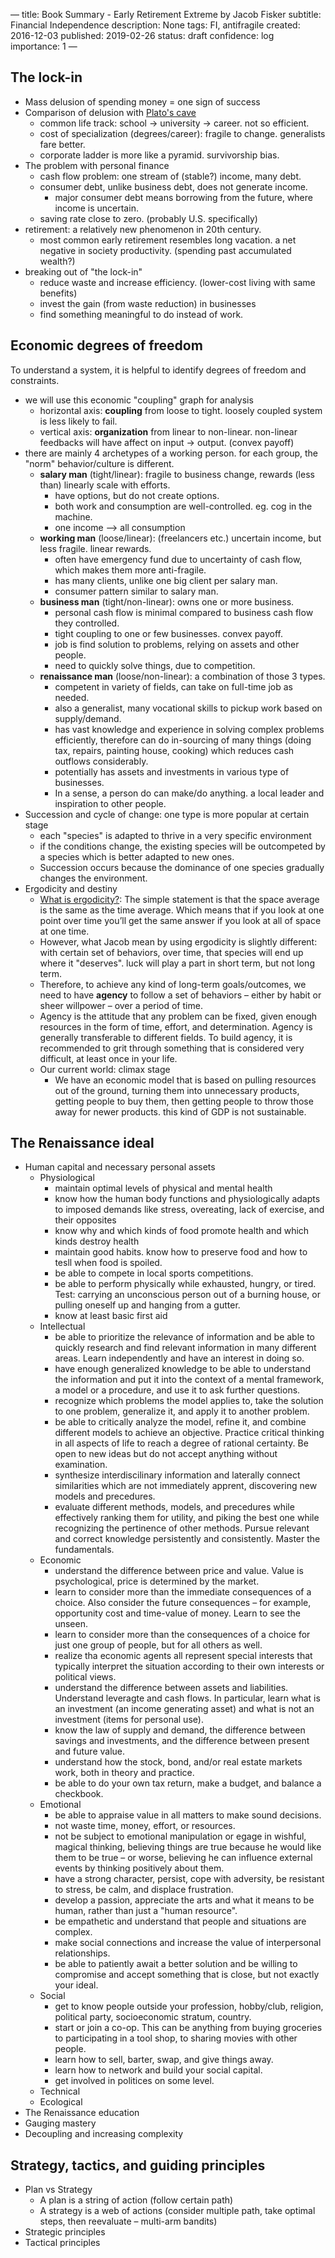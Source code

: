 ---
title: Book Summary - Early Retirement Extreme by Jacob Fisker
subtitle: Financial Independence
description: None
tags: FI, antifragile
created: 2016-12-03
published: 2019-02-26
status: draft
confidence: log
importance: 1
---

** The lock-in
- Mass delusion of spending money = one sign of success
- Comparison of delusion with [[https://en.wikipedia.org/wiki/Allegory_of_the_Cave][Plato's cave]]
 - common life track: school -> university -> career. not so efficient.
 - cost of specialization (degrees/career): fragile to change. generalists fare better.
 - corporate ladder is more like a pyramid. survivorship bias.
- The problem with personal finance
 - cash flow problem: one stream of (stable?) income, many debt.
 - consumer debt, unlike business debt, does not generate income.
  - major consumer debt means borrowing from the future, where income is uncertain.
 - saving rate close to zero. (probably U.S. specifically)
- retirement: a relatively new phenomenon in 20th century.
 - most common early retirement resembles long vacation. a net negative in society productivity. (spending past accumulated wealth?)
- breaking out of "the lock-in"
 - reduce waste and increase efficiency. (lower-cost living with same benefits)
 - invest the gain (from waste reduction) in businesses
 - find something meaningful to do instead of work.

** Economic degrees of freedom
To understand a system, it is helpful to identify degrees of freedom and constraints.

- we will use this economic "coupling" graph for analysis
 - horizontal axis: *coupling* from loose to tight. loosely coupled system is less likely to fail.
 - vertical axis: *organization* from linear to non-linear. non-linear feedbacks will have affect on input -> output. (convex payoff)
- there are mainly 4 archetypes of a working person. for each group, the "norm" behavior/culture is different.
 - *salary man* (tight/linear): fragile to business change, rewards (less than) linearly scale with efforts. 
  - have options, but do not create options.
  - both work and consumption are well-controlled. eg. cog in the machine.
  - one income --> all consumption
 - *working man* (loose/linear): (freelancers etc.) uncertain income, but less fragile. linear rewards.
  - often have emergency fund due to uncertainty of cash flow, which makes them more anti-fragile.
  - has many clients, unlike one big client per salary man.
  - consumer pattern similar to salary man.
 - *business man* (tight/non-linear): owns one or more business.
  - personal cash flow is minimal compared to business cash flow they controlled.
  - tight coupling to one or few businesses. convex payoff.
  - job is find solution to problems, relying on assets and other people.
  - need to quickly solve things, due to competition.
 - *renaissance man* (loose/non-linear): a combination of those 3 types.
  - competent in variety of fields, can take on full-time job as needed.
  - also a generalist, many vocational skills to pickup work based on supply/demand.
  - has vast knowledge and experience in solving complex problems efficiently, therefore can do in-sourcing of many things (doing tax, repairs, painting house, cooking) which reduces cash outflows considerably.
  - potentially has assets and investments in various type of businesses.
  - In a sense, a person do can make/do anything. a local leader and inspiration to other people.
- Succession and cycle of change: one type is more popular at certain stage
 - each "species" is adapted to thrive in a very specific environment
 - if the conditions change, the existing species will be outcompeted by a species which is better adapted to new ones.
 - Succession occurs because the dominance of one species gradually changes the environment.
- Ergodicity and destiny
 - [[https://www.barbellstrategy.com/blog/post-9mwgp-gw568][What is ergodicity?]]: The simple statement is that the space average is the same as the time average. Which means that if you look at one point over time you’ll get the same answer if you look at all of space at one time. 
 - However, what Jacob mean by using ergodicity is slightly different: with certain set of behaviors, over time, that species will end up where it "deserves". luck will play a part in short term, but not long term.
 - Therefore, to achieve any kind of long-term goals/outcomes, we need to have *agency* to follow a set of behaviors -- either by habit or sheer willpower -- over a period of time.
 - Agency is the attitude that any problem can be fixed, given enough resources in the form of time, effort, and determination. Agency is generally transferable to different fields. To build agency, it is recommended to grit through something that is considered very difficult, at least once in your life.
 - Our current world: climax stage
  - We have an economic model that is based on pulling resources out of the ground, turning them into unnecessary products, getting people to buy them, then getting people to throw those away for newer products. this kind of GDP is not sustainable.

** The Renaissance ideal
- Human capital and necessary personal assets
  - Physiological
    - maintain optimal levels of physical and mental health
    - know how the human body functions and physiologically adapts to imposed demands like stress, overeating, lack of exercise, and their opposites
    - know why and which kinds of food promote health and which kinds destroy health
    - maintain good habits. know how to preserve food and how to tesll when food is spoiled.
    - be able to compete in local sports competitions.
    - be able to perform physically while exhausted, hungry, or tired. Test: carrying an unconscious person out of a burning house, or pulling oneself up and hanging from a gutter.
    - know at least basic first aid
  - Intellectual
    - be able to prioritize the relevance of information and be able to quickly research and find relevant information in many different areas. Learn independently and have an interest in doing so.
    - have enough generalized knowledge to be able to understand the information and put it into the context of a mental framework, a model or a procedure, and use it to ask further questions.
    - recognize which problems the model applies to, take the solution to one problem, generalize it, and apply it to another problem.
    - be able to critically analyze the model, refine it, and combine different models to achieve an objective. Practice critical thinking in all aspects of life to reach a degree of rational certainty. Be open to new ideas but do not accept anything without examination.
    - synthesize interdiscilinary information and laterally connect similarities which are not immediately apprent, discovering new models and precedures.
    - evaluate different methods, models, and precedures while effectively ranking them for utility, and piking the best one while recognizing the pertinence of other methods. Pursue relevant and correct knowledge persistently and consistently. Master the fundamentals.
  - Economic
    - understand the difference between price and value. Value is psychological, price is determined by the market.
    - learn to consider more than the immediate consequences of a choice. Also consider the future consequences -- for example, opportunity cost and time-value of money. Learn to see the unseen.
    - learn to consider more than the consequences of a choice for just one group of people, but for all others as well.
    - realize tha economic agents all represent special interests that typically interpret the situation according to their own interests or political views.
    - understand the difference between assets and liabilities. Understand leveragte and cash flows. In particular, learn what is an investment (an income generating asset) and what is not an investment (items for personal use).
    - know the law of supply and demand, the difference between savings and investments, and the difference between present and future value.
    - understand how the stock, bond, and/or real estate markets work, both in theory and practice.
    - be able to do your own tax return, make a budget, and balance a checkbook.
  - Emotional
    - be able to appraise value in all matters to make sound decisions.
    - not waste time, money, effort, or resources.
    - not be subject to emotional manipulation or egage in wishful, magical thinking, believing things are true because he would like them to be true -- or worse, believing he can influence external events by thinking positively about them.
    - have a strong character, persist, cope with adversity, be resistant to stress, be calm, and displace frustration.
    - develop a passion, appreciate the arts and what it means to be human, rather than just a "human resource".
    - be empathetic and understand that people and situations are complex.
    - make social connections and increase the value of interpersonal relationships.
    - be able to patiently await a better solution and be willing to compromise and accept something that is close, but not exactly your ideal.
  - Social
    - get to know people outside your profession, hobby/club, religion, political party, socioeconomic stratum, country.
    - start or join a co-op. This can be anything from buying groceries to participating in a tool shop, to sharing movies with other people.
    - learn how to sell, barter, swap, and give things away.
    - learn how to network and build your social capital.
    - get involved in politices on some level.
  - Technical
  - Ecological
- The Renaissance education
- Gauging mastery
- Decoupling and increasing complexity

** Strategy, tactics, and guiding principles
- Plan vs Strategy
 - A plan is a string of action (follow certain path)
 - A strategy is a web of actions (consider multiple path, take optimal steps, then reevaluate -- multi-arm bandits)
- Strategic principles
- Tactical principles



